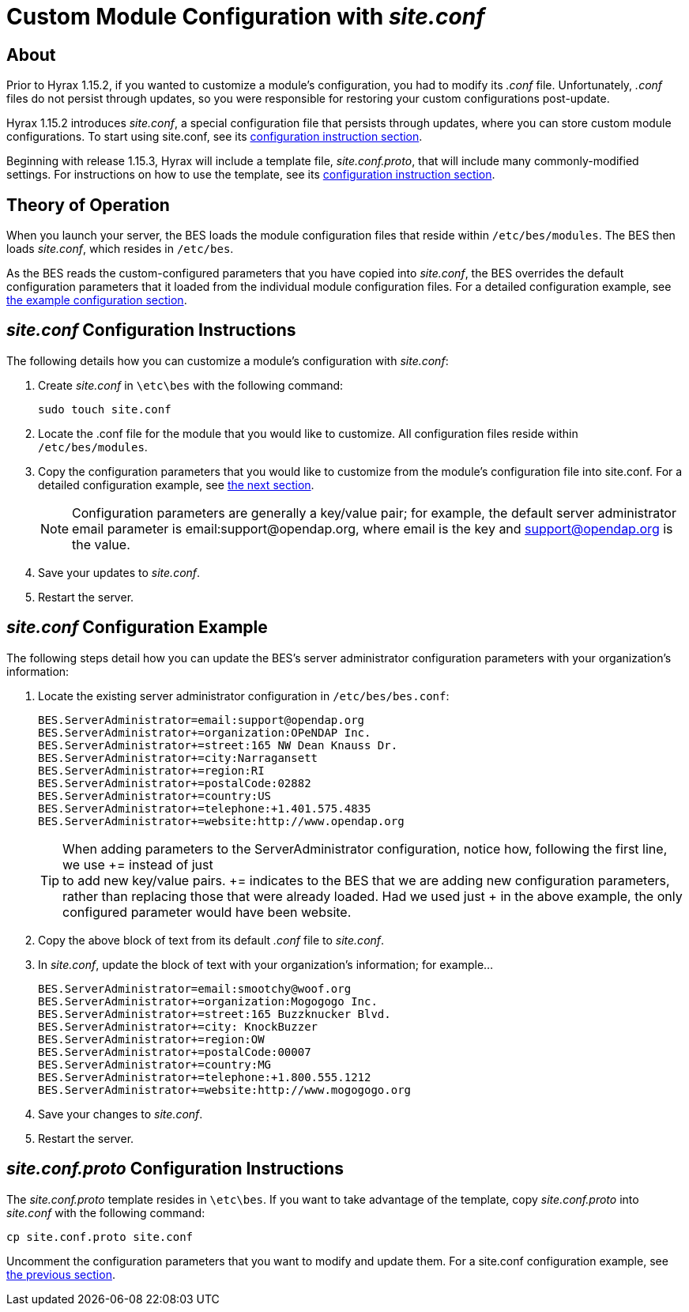 [[site-conf]]
= Custom Module Configuration with _site.conf_

== About

Prior to Hyrax 1.15.2, if you wanted to customize a module’s configuration, 
you had to modify its _.conf_ file. 
Unfortunately, _.conf_ files do not persist through updates,
so you were responsible for restoring your custom configurations post-update.

Hyrax 1.15.2 introduces _site.conf_, a special configuration file
that persists through updates, where you can store custom module configurations. 
To start using site.conf, see its 
<<site-conf-config, configuration instruction section>>.

Beginning with release 1.15.3, Hyrax will include a template file,
_site.conf.proto_, that will include many commonly-modified settings.
For instructions on how to use the template, see its 
<<site-conf-proto-config, configuration instruction section>>.

== Theory of Operation

When you launch your server, the BES loads the module configuration files that reside within `/etc/bes/modules`.
The BES then loads _site.conf_, which resides in `/etc/bes`.

As the BES reads the custom-configured parameters that you have copied into _site.conf_,
the BES overrides the default configuration parameters that it loaded from 
the individual module configuration files. For a detailed configuration example,
see <<site-conf-example-configuration, the example configuration section>>.

[[site-conf-config]]
== _site.conf_ Configuration Instructions

The following details how you can customize a module’s configuration with _site.conf_:

1. Create _site.conf_ in `\etc\bes` with the following command:
+
....
sudo touch site.conf
....
+
2. Locate the .conf file for the module that you would like to customize.
All configuration files reside within `/etc/bes/modules`.
3. Copy the configuration parameters that you would like to customize
from the module’s configuration file into site.conf.
For a detailed configuration example, see <<site-conf-example-configuration, the next section>>.
+
NOTE: Configuration parameters are generally a key/value pair; 
for example, the default server administrator email parameter is email:support@opendap.org, 
where email is the key and support@opendap.org is the value.
+
4. Save your updates to _site.conf_.
5. Restart the server.

[[site-conf-example-configuration, site.conf Configuration Example]]
== _site.conf_ Configuration Example

The following steps detail how you can update the BES’s 
server administrator configuration parameters with your organization’s information:

1. Locate the existing server administrator configuration in `/etc/bes/bes.conf`:
+
....
BES.ServerAdministrator=email:support@opendap.org
BES.ServerAdministrator+=organization:OPeNDAP Inc.
BES.ServerAdministrator+=street:165 NW Dean Knauss Dr.
BES.ServerAdministrator+=city:Narragansett
BES.ServerAdministrator+=region:RI
BES.ServerAdministrator+=postalCode:02882
BES.ServerAdministrator+=country:US
BES.ServerAdministrator+=telephone:+1.401.575.4835
BES.ServerAdministrator+=website:http://www.opendap.org
....
+
TIP:	When adding parameters to the ServerAdministrator configuration,
notice how, following the first line, we use += instead of just +
to add new key/value pairs. += indicates to the BES that we are
adding new configuration parameters, rather than replacing those 
that were already loaded. Had we used just + in the above example, 
the only configured parameter would have been website.
+
2. Copy the above block of text from its default _.conf_ file to _site.conf_.
3. In _site.conf_, update the block of text with your organization’s information; for example...
+
....
BES.ServerAdministrator=email:smootchy@woof.org
BES.ServerAdministrator+=organization:Mogogogo Inc.
BES.ServerAdministrator+=street:165 Buzzknucker Blvd.
BES.ServerAdministrator+=city: KnockBuzzer
BES.ServerAdministrator+=region:OW
BES.ServerAdministrator+=postalCode:00007
BES.ServerAdministrator+=country:MG
BES.ServerAdministrator+=telephone:+1.800.555.1212
BES.ServerAdministrator+=website:http://www.mogogogo.org
....
+
4. Save your changes to _site.conf_.
5. Restart the server.

[[site-conf-proto-config,configuration instructions section]]
== _site.conf.proto_ Configuration Instructions

The _site.conf.proto_ template resides in `\etc\bes`.
If you want to take advantage of the template, 
copy _site.conf.proto_ into _site.conf_ with the following command:

....
cp site.conf.proto site.conf
....

Uncomment the configuration parameters that you want to modify and update them.
For a site.conf configuration example, see
<<site-conf-example-configuration, the previous section>>.